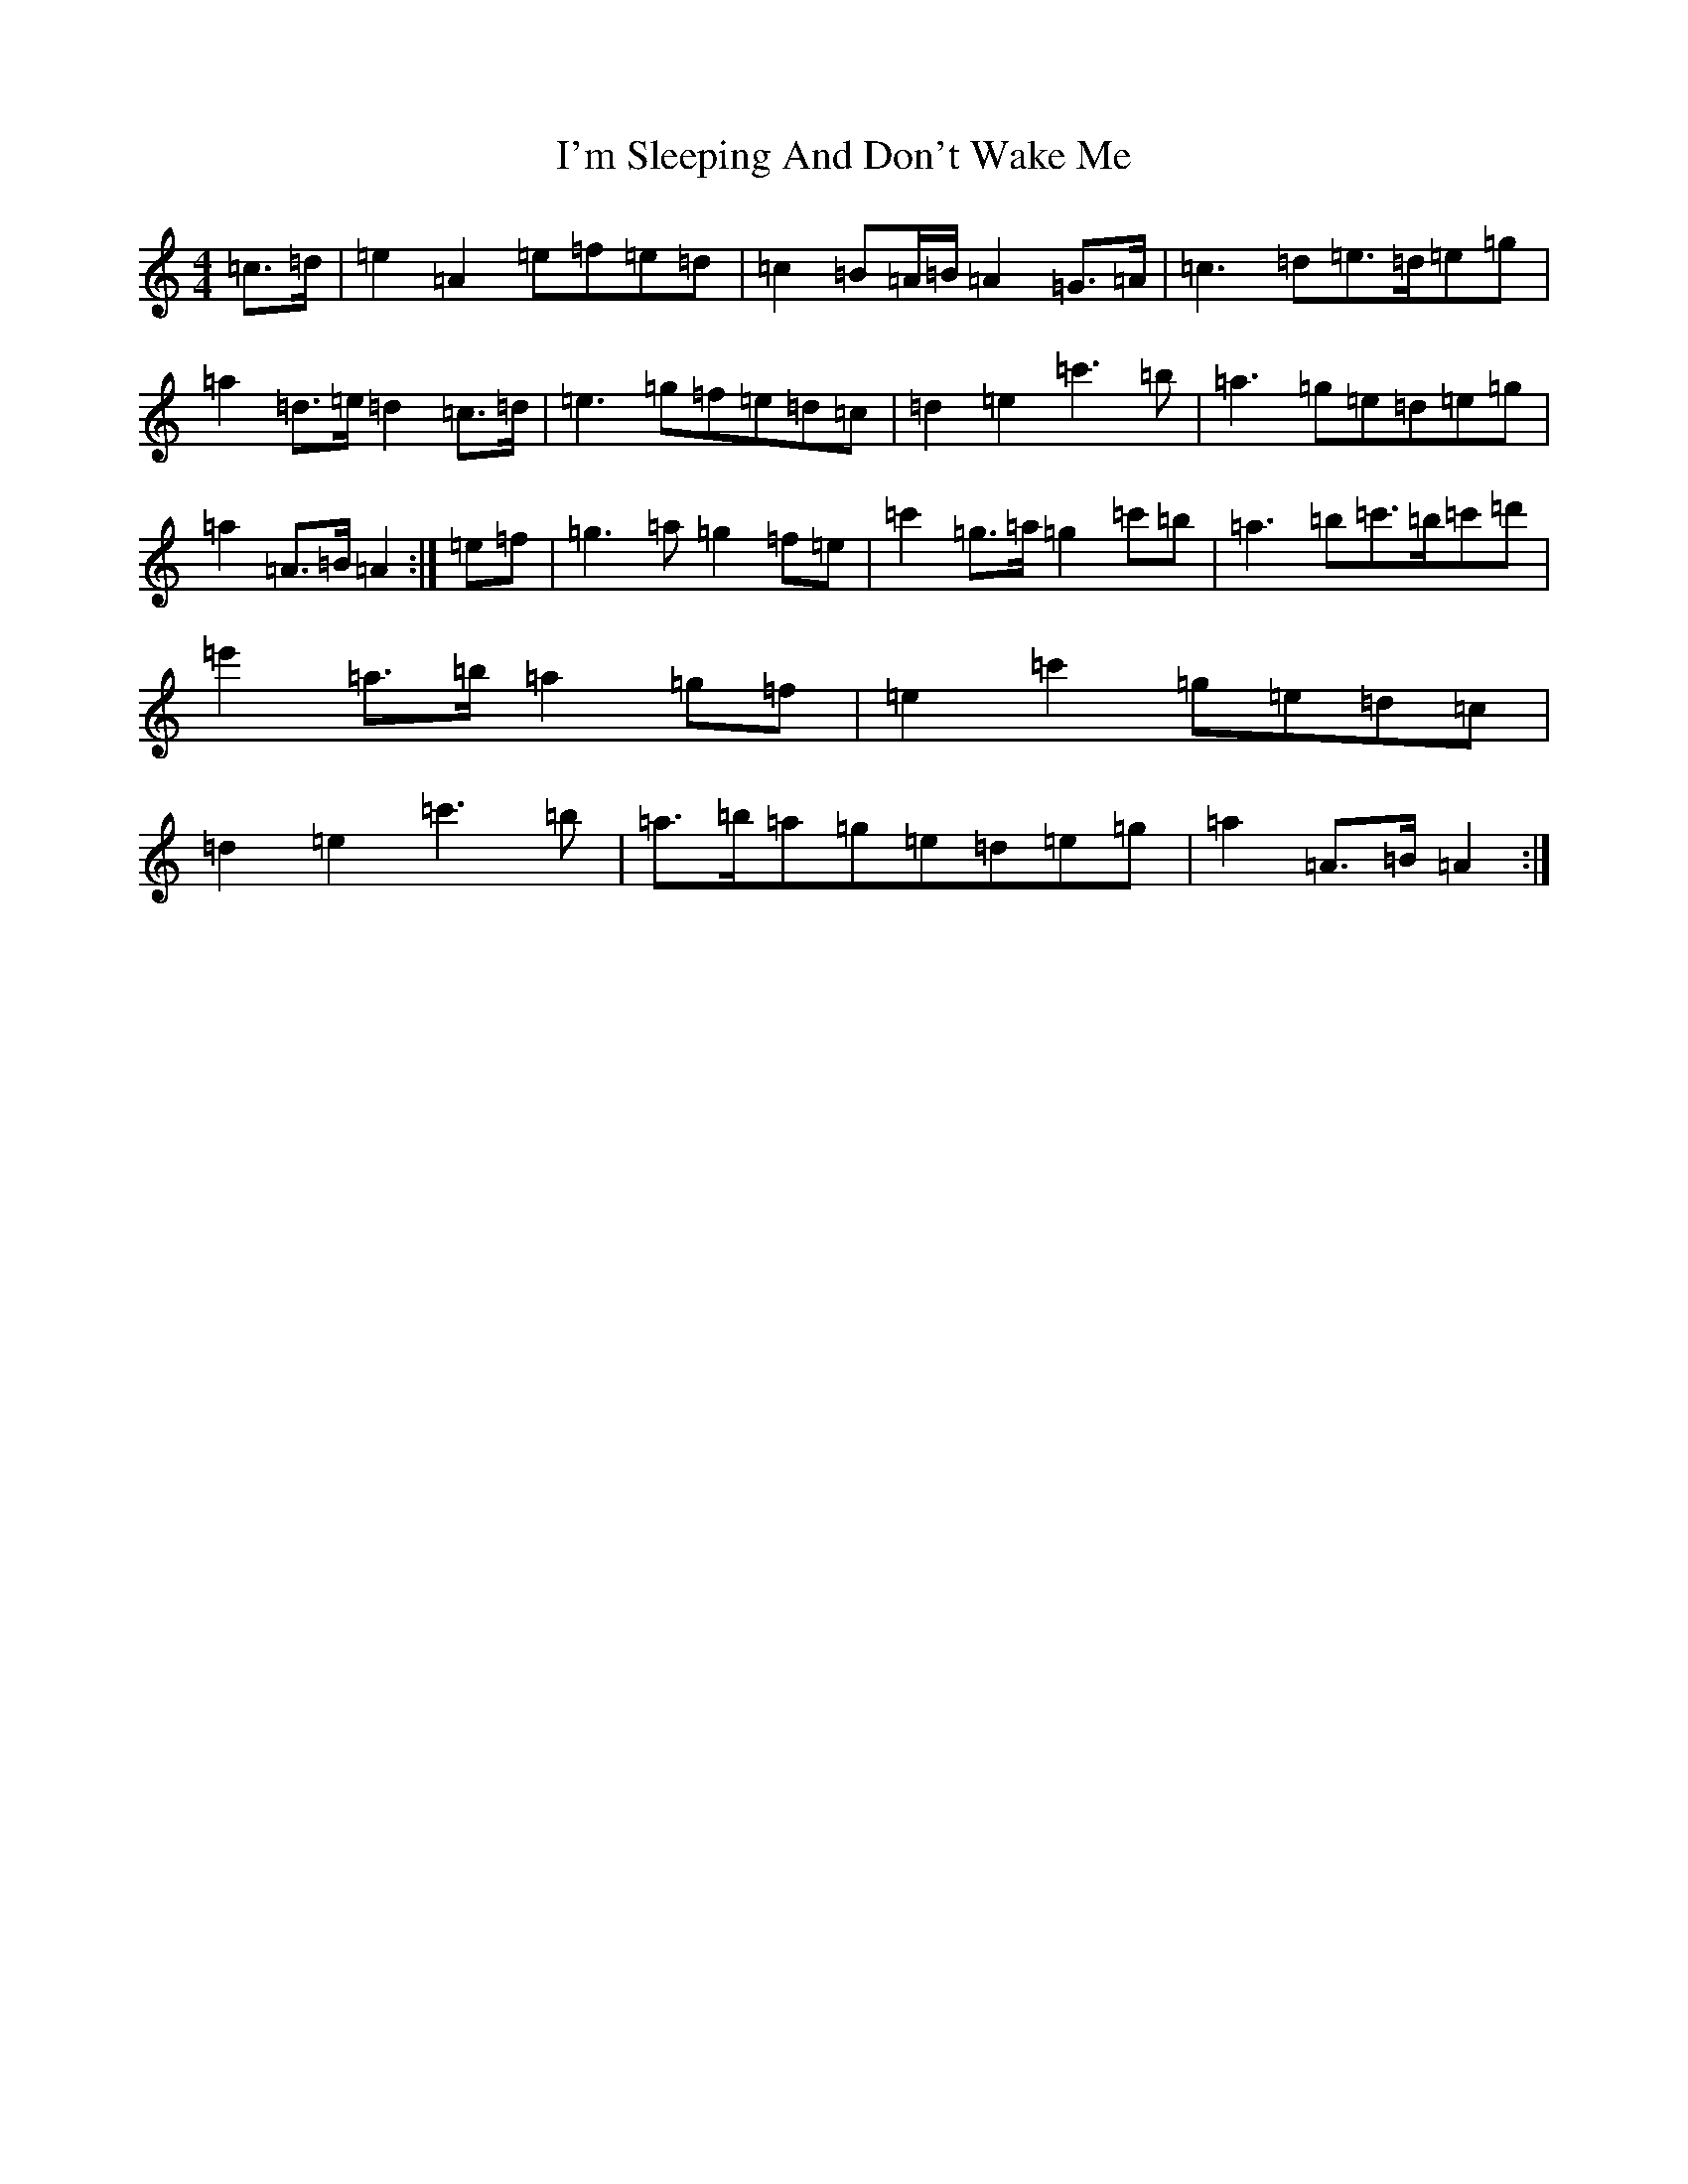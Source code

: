 X: 15182
T: I'm Sleeping And Don't Wake Me
S: https://thesession.org/tunes/526#setting526
Z: G Major
R: jig
M:4/4
L:1/8
K: C Major
=c>=d|=e2=A2=e=f=e=d|=c2=B=A/2=B/2=A2=G>=A|=c3=d=e>=d=e=g|=a2=d>=e=d2=c>=d|=e3=g=f=e=d=c|=d2=e2=c'3=b|=a3=g=e=d=e=g|=a2=A>=B=A2:|=e=f|=g3=a=g2=f=e|=c'2=g>=a=g2=c'=b|=a3=b=c'>=b=c'=d'|=e'2=a>=b=a2=g=f|=e2=c'2=g=e=d=c|=d2=e2=c'3=b|=a>=b=a=g=e=d=e=g|=a2=A>=B=A2:|